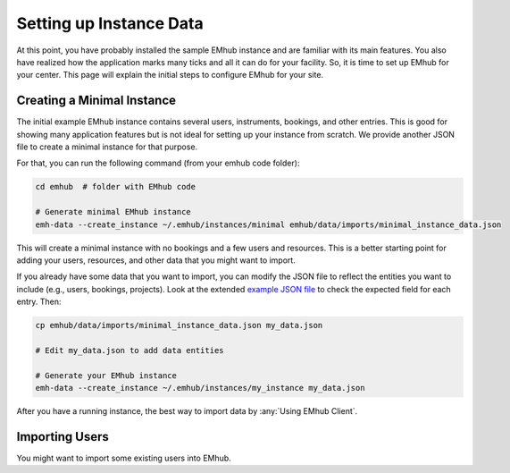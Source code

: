 
Setting up Instance Data
========================

At this point, you have probably installed the sample EMhub instance and are
familiar with its main features. You also have realized how the application
marks many ticks and all it can do for your facility. So, it is time to set
up EMhub for your center. This page will explain the initial steps to
configure EMhub for your site.


Creating a Minimal Instance
---------------------------

The initial example EMhub instance contains several users, instruments,
bookings, and other entries. This is good for showing many application
features but is not ideal for setting up your instance from scratch.
We provide another JSON file to create a minimal instance for that purpose.

For that, you can run the following command (from your emhub code folder):

.. code-block:: bash

    cd emhub  # folder with EMhub code

    # Generate minimal EMhub instance
    emh-data --create_instance ~/.emhub/instances/minimal emhub/data/imports/minimal_instance_data.json

This will create a minimal instance with no bookings and a few users and resources.
This is a better starting point for adding your users, resources, and other data
that you might want to import.

If you already have some data that you want to import, you can modify the JSON file
to reflect the entities you want to include (e.g., users, bookings, projects).
Look at the extended `example JSON file <https://github.com/3dem/emhub/blob/devel/emhub/data/imports/test_instance_data.json>`_
to check the expected field for each entry. Then:

.. code-block:: bash

    cp emhub/data/imports/minimal_instance_data.json my_data.json

    # Edit my_data.json to add data entities

    # Generate your EMhub instance
    emh-data --create_instance ~/.emhub/instances/my_instance my_data.json


After you have a running instance, the best way to import data by :any:`Using EMhub Client`.

Importing Users
---------------

You might want to import some existing users into EMhub. 

